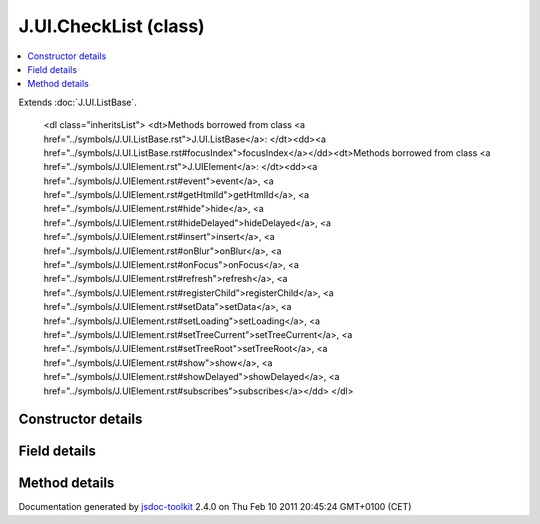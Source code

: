 

===============================================
J.UI.CheckList (class)
===============================================


.. contents::
   :local:

.. class:: J.UI.CheckList ()


.. ============================== class summary ==========================
  

Extends
:doc:`J.UI.ListBase`.


  

.. ============================== properties summary =====================



.. ============================== methods summary ========================


  

..
  
        
        
        <dl class="inheritsList">
        <dt>Methods borrowed from class <a href="../symbols/J.UI.ListBase.rst">J.UI.ListBase</a>: </dt><dd><a href="../symbols/J.UI.ListBase.rst#focusIndex">focusIndex</a></dd><dt>Methods borrowed from class <a href="../symbols/J.UIElement.rst">J.UIElement</a>: </dt><dd><a href="../symbols/J.UIElement.rst#event">event</a>, <a href="../symbols/J.UIElement.rst#getHtmlId">getHtmlId</a>, <a href="../symbols/J.UIElement.rst#hide">hide</a>, <a href="../symbols/J.UIElement.rst#hideDelayed">hideDelayed</a>, <a href="../symbols/J.UIElement.rst#insert">insert</a>, <a href="../symbols/J.UIElement.rst#onBlur">onBlur</a>, <a href="../symbols/J.UIElement.rst#onFocus">onFocus</a>, <a href="../symbols/J.UIElement.rst#refresh">refresh</a>, <a href="../symbols/J.UIElement.rst#registerChild">registerChild</a>, <a href="../symbols/J.UIElement.rst#setData">setData</a>, <a href="../symbols/J.UIElement.rst#setLoading">setLoading</a>, <a href="../symbols/J.UIElement.rst#setTreeCurrent">setTreeCurrent</a>, <a href="../symbols/J.UIElement.rst#setTreeRoot">setTreeRoot</a>, <a href="../symbols/J.UIElement.rst#show">show</a>, <a href="../symbols/J.UIElement.rst#showDelayed">showDelayed</a>, <a href="../symbols/J.UIElement.rst#subscribes">subscribes</a></dd>
        </dl>
        
      

.. ============================== events summary ========================


      

.. ============================== constructor details ====================

Constructor details
===================

      
        
        

..        J.UI.CheckList()
        
        .. container:: description

            
            
            
        
            


          
          
          
          
          
          
          

      

.. ============================== field details ==========================

Field details
=============

      

.. ============================== method details =========================

Method details
==============

..
      
      
.. ============================== event details =========================



.. container:: footer

   Documentation generated by jsdoc-toolkit_  2.4.0 on Thu Feb 10 2011 20:45:24 GMT+0100 (CET)

.. _jsdoc-toolkit: http://code.google.com/p/jsdoc-toolkit/




.. vim: set ft=rst :
